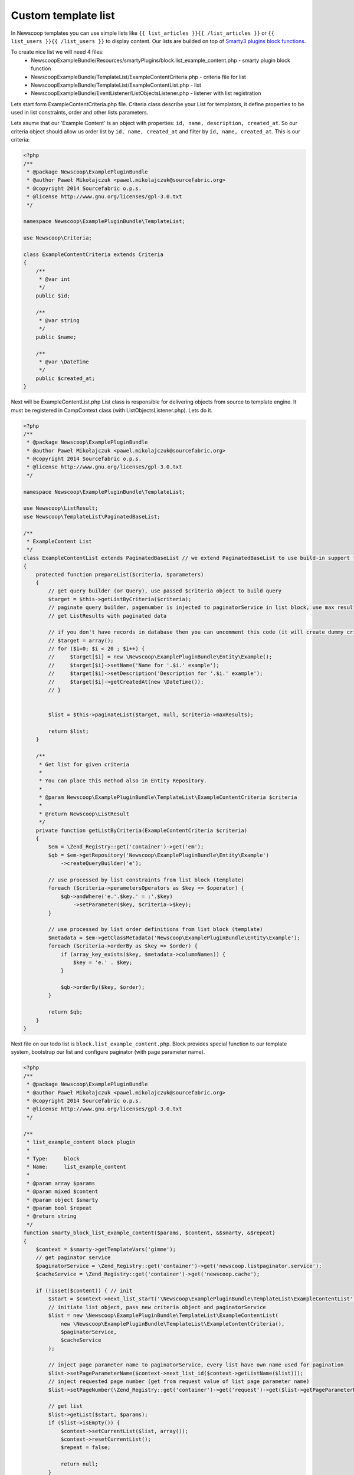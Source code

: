 Custom template list
--------------------

In Newscoop templates you can use simple lists like ``{{ list_articles }}{{ /list_articles }}`` or ``{{ list_users }}{{ /list_users }}`` to display content. Our lists are builded on top of `Smarty3 plugins block functions <http://www.smarty.net/docsv2/en/plugins.block.functions.tpl>`_.

To create nice list we will need 4 files:
 - NewscoopExampleBundle/Resources/smartyPlugins/block.list_example_content.php - smarty plugin block function
 - NewscoopExampleBundle/TemplateList/ExampleContentCriteria.php - criteria file for list
 - NewscoopExampleBundle/TemplateList/ExampleContentList.php - list
 - NewscoopExampleBundle/EventListener/ListObjectsListener.php - listener with list registration


Lets start form ExampleContentCriteria.php file. Criteria class describe your List for templators, it define properties to be used in list constraints, order and other lists parameters.

Lets asume that our 'Example Content' is an object with properties: ``id, name, description, created_at``. So our criteria object should allow us order list by ``id, name, created_at`` and filter by ``id, name, created_at``. This is our criteria:

.. code-block:: php

    <?php
    /**
     * @package Newscoop\ExamplePluginBundle
     * @author Paweł Mikołajczuk <pawel.mikolajczuk@sourcefabric.org>
     * @copyright 2014 Sourcefabric o.p.s.
     * @license http://www.gnu.org/licenses/gpl-3.0.txt
     */

    namespace Newscoop\ExamplePluginBundle\TemplateList;

    use Newscoop\Criteria;

    class ExampleContentCriteria extends Criteria
    {
        /**
         * @var int
         */
        public $id;

        /**
         * @var string
         */
        public $name;

        /**
         * @var \DateTime
         */
        public $created_at;
    }


Next will be ExampleContentList.php List class is responsible for delivering objects from source to template engine. It must be registered in CampContext class (with ListObjectsListener.php). Lets do it.

.. code-block:: php

    <?php
    /**
     * @package Newscoop\ExamplePluginBundle
     * @author Paweł Mikołajczuk <pawel.mikolajczuk@sourcefabric.org>
     * @copyright 2014 Sourcefabric o.p.s.
     * @license http://www.gnu.org/licenses/gpl-3.0.txt
     */

    namespace Newscoop\ExamplePluginBundle\TemplateList;

    use Newscoop\ListResult;
    use Newscoop\TemplateList\PaginatedBaseList;

    /**
     * ExampleContent List
     */
    class ExampleContentList extends PaginatedBaseList // we extend PaginatedBaseList to use build-in support for paginator
    {
        protected function prepareList($criteria, $parameters)
        {
            // get query builder (or Query), use passed $criteria object to build query
            $target = $this->getListByCriteria($criteria);
            // paginate query builder, pagenumber is injected to paginatorService in list block, use max results from criteria.
            // get ListResults with paginated data

            // if you don't have records in database then you can uncomment this code (it will create dummy criteria objects):
            // $target = array();
            // for ($i=0; $i < 20 ; $i++) {
            //     $target[$i] = new \Newscoop\ExamplePluginBundle\Entity\Example();
            //     $target[$i]->setName('Name for '.$i.' example');
            //     $target[$i]->setDescription('Description for '.$i.' example');
            //     $target[$i]->getCreatedAt(new \DateTime());
            // }


            $list = $this->paginateList($target, null, $criteria->maxResults);

            return $list;
        }

        /**
         * Get list for given criteria
         *
         * You can place this method also in Entity Repository.
         *
         * @param Newscoop\ExamplePluginBundle\TemplateList\ExampleContentCriteria $criteria
         *
         * @return Newscoop\ListResult
         */
        private function getListByCriteria(ExampleContentCriteria $criteria)
        {
            $em = \Zend_Registry::get('container')->get('em');
            $qb = $em->getRepository('Newscoop\ExamplePluginBundle\Entity\Example')
                ->createQueryBuilder('e');

            // use processed by list constraints from list block (template)
            foreach ($criteria->perametersOperators as $key => $operator) {
                $qb->andWhere('e.'.$key.' = :'.$key)
                    ->setParameter($key, $criteria->$key);
            }

            // use processed by list order definitions from list block (template)
            $metadata = $em->getClassMetadata('Newscoop\ExamplePluginBundle\Entity\Example');
            foreach ($criteria->orderBy as $key => $order) {
                if (array_key_exists($key, $metadata->columnNames)) {
                    $key = 'e.' . $key;
                }

                $qb->orderBy($key, $order);
            }

            return $qb;
        }
    }

Next file on our todo list is ``block.list_example_content.php``. Block provides special function to our template system, bootstrap our list and configure paginator (with page parameter name).

.. code-block:: php

    <?php
    /**
     * @package Newscoop\ExamplePluginBundle
     * @author Paweł Mikołajczuk <pawel.mikolajczuk@sourcefabric.org>
     * @copyright 2014 Sourcefabric o.p.s.
     * @license http://www.gnu.org/licenses/gpl-3.0.txt
     */

    /**
     * list_example_content block plugin
     *
     * Type:     block
     * Name:     list_example_content
     *
     * @param array $params
     * @param mixed $content
     * @param object $smarty
     * @param bool $repeat
     * @return string
     */
    function smarty_block_list_example_content($params, $content, &$smarty, &$repeat)
    {
        $context = $smarty->getTemplateVars('gimme');
        // get paginator service
        $paginatorService = \Zend_Registry::get('container')->get('newscoop.listpaginator.service');
        $cacheService = \Zend_Registry::get('container')->get('newscoop.cache');

        if (!isset($content)) { // init
            $start = $context->next_list_start('\Newscoop\ExamplePluginBundle\TemplateList\ExampleContentList');
            // initiate list object, pass new criteria object and paginatorService
            $list = new \Newscoop\ExamplePluginBundle\TemplateList\ExampleContentList(
                new \Newscoop\ExamplePluginBundle\TemplateList\ExampleContentCriteria(),
                $paginatorService,
                $cacheService
            );

            // inject page parameter name to paginatorService, every list have own name used for pagination
            $list->setPageParameterName($context->next_list_id($context->getListName($list)));
            // inject requested page number (get from request value of list page parameter name)
            $list->setPageNumber(\Zend_Registry::get('container')->get('request')->get($list->getPageParameterName(), 1));

            // get list
            $list->getList($start, $params);
            if ($list->isEmpty()) {
                $context->setCurrentList($list, array());
                $context->resetCurrentList();
                $repeat = false;

                return null;
            }

            // set current list and connect used in list properties
            $context->setCurrentList($list, array('content', 'pagination'));
            // assign current list element to context
            // how we get current_example_content_list name? Our list class have name "ExampleContentList"
            // so we add "current_" and replace all big letters to "_"
            $context->content = $context->current_example_content_list->current;
            $repeat = true;
        } else { // next
            $context->current_example_content_list->defaultIterator()->next();
            if (!is_null($context->current_example_content_list->current)) {
                // assign current list element to context
                $context->content = $context->current_example_content_list->current;
                $repeat = true;
            } else {
                $context->resetCurrentList();
                $repeat = false;
            }
        }

        return $content;
    }


We are almost done! Now we need register in Newscoop our list and new object. For this we will use listener class (``ListObjectsListener.php``).

.. code-block:: php

    <?php
    /**
     * @package Newscoop\ExamplePluginBundle
     * @author Paweł Mikołajczuk <pawel.mikolajczuk@sourcefabric.org>
     * @copyright 2014 Sourcefabric o.p.s.
     * @license http://www.gnu.org/licenses/gpl-3.0.txt
     */

    namespace Newscoop\ExamplePluginBundle\EventListener;

    use Newscoop\EventDispatcher\Events\CollectObjectsDataEvent;

    class ListObjectsListener
    {
        /**
         * Register plugin list objects in Newscoop
         *
         * @param  CollectObjectsDataEvent $event
         */
        public function registerObjects(CollectObjectsDataEvent $event)
        {
            $event->registerListObject('newscoop\examplepluginbundle\templatelist\examplecontent', array(
                // for newscoop convention we need remove "List" from "ExampleContentList" class name.
                'class' => 'Newscoop\ExamplePluginBundle\TemplateList\ExampleContent',
                // list name without "list_" - another Newscoop convention
                'list' => 'example_content',
                'url_id' => 'cnt',
            ));

            $event->registerObjectTypes('content', array(
                'class' => '\Newscoop\ExamplePluginBundle\Entity\Example'
            ));
        }
    }

Now we need register listener in newscoop.

.. code-block:: yaml

    # Resources/config/services.yml
    newscoop_example_plugin.list_objects.listener:
        class: Newscoop\ExamplePluginBundle\EventListener\ListObjectsListener
        tags:
          - { name: kernel.event_listener, event: newscoop.listobjects.register, method: registerObjects }    


How to use it in template:

.. code-block:: smarty

    <ul>
    {{ list_example_content length="2" }}
        <li>
        {{ $gimme->content->getName() }}
        </li>

    {{if $gimme->current_list->at_end}}
    </ul>
    {{ /if }}

        {{ listpagination }}
    {{ /list_example_content }}

